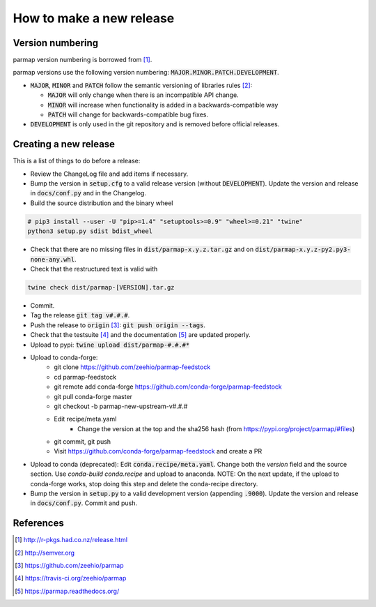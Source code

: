 How to make a new release
==========================

Version numbering
--------------------
parmap version numbering is borrowed from [#rpackages-release]_.

parmap versions use the following version numbering:
:code:`MAJOR.MINOR.PATCH.DEVELOPMENT`.

- :code:`MAJOR`, :code:`MINOR` and :code:`PATCH` follow the semantic
  versioning of libraries rules [#semver]_:

  - :code:`MAJOR` will only change when there is an incompatible API change.
  - :code:`MINOR` will increase when functionality is added in a
    backwards-compatible way
  - :code:`PATCH` will change for backwards-compatible bug fixes.

- :code:`DEVELOPMENT` is only used in the git repository and is removed before
  official releases.

Creating a new release
------------------------

This is a list of things to do before a release:

- Review the ChangeLog file and add items if necessary.

- Bump the version in :code:`setup.cfg` to a valid release version (without
  :code:`DEVELOPMENT`). Update the version and release in :code:`docs/conf.py` and in
  the Changelog.

- Build the source distribution and the binary wheel

.. code:: bash

    # pip3 install --user -U "pip>=1.4" "setuptools>=0.9" "wheel>=0.21" "twine"
    python3 setup.py sdist bdist_wheel

- Check that there are no missing files in :code:`dist/parmap-x.y.z.tar.gz` and
  on :code:`dist/parmap-x.y.z-py2.py3-none-any.whl`.

- Check that the restructured text is valid with

.. code:: bash

    twine check dist/parmap-[VERSION].tar.gz 

- Commit.

- Tag the release :code:`git tag v#.#.#`.

- Push the release to :code:`origin` [#origin]_: :code:`git push origin --tags`.

- Check that the testsuite [#travis]_ and the documentation [#readthedocs]_
  are updated properly.

- Upload to pypi: :code:`twine upload dist/parmap-#.#.#*`

- Upload to conda-forge:
    * git clone https://github.com/zeehio/parmap-feedstock
    * cd parmap-feedstock
    * git remote add conda-forge https://github.com/conda-forge/parmap-feedstock
    * git pull conda-forge master
    * git checkout -b parmap-new-upstream-v#.#.#
    * Edit recipe/meta.yaml
        + Change the version at the top and the sha256 hash (from
          https://pypi.org/project/parmap/#files)
    * git commit, git push
    * Visit https://github.com/conda-forge/parmap-feedstock and create a PR

- Upload to conda (deprecated): Edit :code:`conda.recipe/meta.yaml`. Change both the
  `version` field and the source section. Use `conda-build conda.recipe` and upload
  to anaconda. NOTE: On the next update, if the upload to conda-forge works, stop doing
  this step and delete the conda-recipe directory.

- Bump the version in :code:`setup.py` to a valid development version 
  (appending :code:`.9000`). Update the version and release in
  :code:`docs/conf.py`. Commit and push.

References
-----------

.. [#rpackages-release] http://r-pkgs.had.co.nz/release.html
.. [#semver] http://semver.org
.. [#origin] https://github.com/zeehio/parmap
.. [#travis] https://travis-ci.org/zeehio/parmap
.. [#readthedocs] https://parmap.readthedocs.org/

